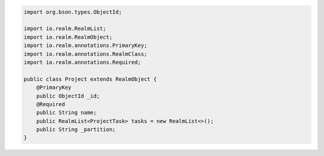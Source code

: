 .. code-block:: java


   import org.bson.types.ObjectId;

   import io.realm.RealmList;
   import io.realm.RealmObject;
   import io.realm.annotations.PrimaryKey;
   import io.realm.annotations.RealmClass;
   import io.realm.annotations.Required;

   public class Project extends RealmObject {
       @PrimaryKey
       public ObjectId _id;
       @Required
       public String name;
       public RealmList<ProjectTask> tasks = new RealmList<>();
       public String _partition;
   }
